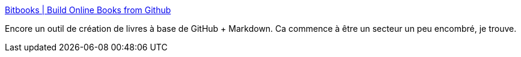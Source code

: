 :jbake-type: post
:jbake-status: published
:jbake-title: Bitbooks | Build Online Books from Github
:jbake-tags: online,markdown,open-source,ebook,générateur,git,github,_mois_janv.,_année_2015
:jbake-date: 2015-01-27
:jbake-depth: ../
:jbake-uri: shaarli/1422345329000.adoc
:jbake-source: https://nicolas-delsaux.hd.free.fr/Shaarli?searchterm=http%3A%2F%2Fbitbooks.cc%2F&searchtags=online+markdown+open-source+ebook+g%C3%A9n%C3%A9rateur+git+github+_mois_janv.+_ann%C3%A9e_2015
:jbake-style: shaarli

http://bitbooks.cc/[Bitbooks | Build Online Books from Github]

Encore un outil de création de livres à base de GitHub + Markdown. Ca commence à être un secteur un peu encombré, je trouve.
